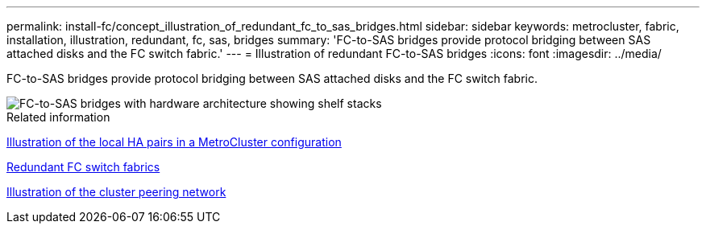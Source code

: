 ---
permalink: install-fc/concept_illustration_of_redundant_fc_to_sas_bridges.html
sidebar: sidebar
keywords: metrocluster, fabric, installation, illustration, redundant, fc, sas, bridges
summary: 'FC-to-SAS bridges provide protocol bridging between SAS attached disks and the FC switch fabric.'
---
= Illustration of redundant FC-to-SAS bridges
:icons: font
:imagesdir: ../media/

[.lead]
FC-to-SAS bridges provide protocol bridging between SAS attached disks and the FC switch fabric.

image::../media/mcc_hw_architecture_shelf_stacks.gif["FC-to-SAS bridges with hardware architecture showing shelf stacks"]

.Related information

link:concept_illustration_of_the_local_ha_pairs_in_a_mcc_configuration.html[Illustration of the local HA pairs in a MetroCluster configuration]

link:concept_redundant_fc_switch_fabrics.html[Redundant FC switch fabrics]

link:concept_cluster_peering_network_mcc.html[Illustration of the cluster peering network]

// BURT 1448684, 19 JAN 2022
